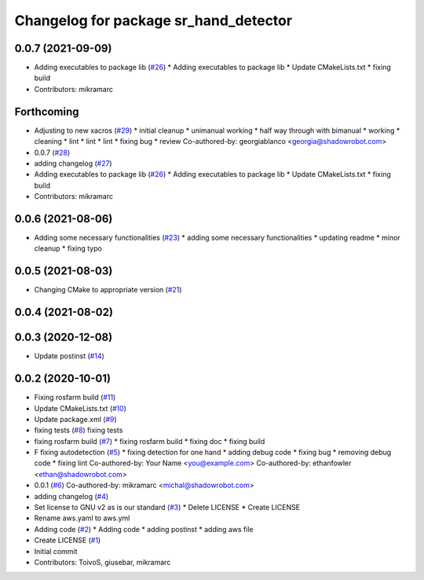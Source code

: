 ^^^^^^^^^^^^^^^^^^^^^^^^^^^^^^^^^^^^^^
Changelog for package sr_hand_detector
^^^^^^^^^^^^^^^^^^^^^^^^^^^^^^^^^^^^^^

0.0.7 (2021-09-09)
------------------
* Adding executables to package lib (`#26 <https://github.com/shadow-robot/sr_hand_detector/issues/26>`_)
  * Adding executables to package lib
  * Update CMakeLists.txt
  * fixing build
* Contributors: mikramarc

Forthcoming
-----------
* Adjusting to new xacros (`#29 <https://github.com/shadow-robot/sr_hand_detector/issues/29>`_)
  * initial cleanup
  * unimanual working
  * half way through with bimanual
  * working
  * cleaning
  * lint
  * lint
  * lint
  * fixing bug
  * review
  Co-authored-by: georgiablanco <georgia@shadowrobot.com>
* 0.0.7 (`#28 <https://github.com/shadow-robot/sr_hand_detector/issues/28>`_)
* adding changelog (`#27 <https://github.com/shadow-robot/sr_hand_detector/issues/27>`_)
* Adding executables to package lib (`#26 <https://github.com/shadow-robot/sr_hand_detector/issues/26>`_)
  * Adding executables to package lib
  * Update CMakeLists.txt
  * fixing build
* Contributors: mikramarc

0.0.6 (2021-08-06)
------------------
* Adding some necessary functionalities (`#23 <https://github.com/shadow-robot/sr_hand_detector/issues/23>`_)
  * adding some necessary functionalities
  * updating readme
  * minor cleanup
  * fixing typo

0.0.5 (2021-08-03)
------------------
* Changing CMake to appropriate version (`#21 <https://github.com/shadow-robot/sr_hand_detector/issues/21>`_)

0.0.4 (2021-08-02)
------------------

0.0.3 (2020-12-08)
------------------
* Update postinst (`#14 <https://github.com/shadow-robot/sr_hand_detector/issues/14>`_)

0.0.2 (2020-10-01)
------------------
* Fixing rosfarm build (`#11 <https://github.com/shadow-robot/sr_hand_detector/issues/11>`_)
* Update CMakeLists.txt (`#10 <https://github.com/shadow-robot/sr_hand_detector/issues/10>`_)
* Update package.xml (`#9 <https://github.com/shadow-robot/sr_hand_detector/issues/9>`_)
* fixing tests (`#8 <https://github.com/shadow-robot/sr_hand_detector/issues/8>`_)
  fixing tests
* fixing rosfarm build (`#7 <https://github.com/shadow-robot/sr_hand_detector/issues/7>`_)
  * fixing rosfarm build
  * fixing doc
  * fixing build
* F fixing autodetection (`#5 <https://github.com/shadow-robot/sr_hand_detector/issues/5>`_)
  * fixing detection for one hand
  * adding debug code
  * fixing bug
  * removing debug code
  * fixing lint
  Co-authored-by: Your Name <you@example.com>
  Co-authored-by: ethanfowler <ethan@shadowrobot.com>
* 0.0.1 (`#6 <https://github.com/shadow-robot/sr_hand_detector/issues/6>`_)
  Co-authored-by: mikramarc <michal@shadowrobot.com>
* adding changelog (`#4 <https://github.com/shadow-robot/sr_hand_detector/issues/4>`_)
* Set license to GNU v2 as is our standard (`#3 <https://github.com/shadow-robot/sr_hand_detector/issues/3>`_)
  * Delete LICENSE
  * Create LICENSE
* Rename aws.yaml to aws.yml
* Adding code (`#2 <https://github.com/shadow-robot/sr_hand_detector/issues/2>`_)
  * Adding code
  * adding postinst
  * adding aws file
* Create LICENSE (`#1 <https://github.com/shadow-robot/sr_hand_detector/issues/1>`_)
* Initial commit
* Contributors: ToivoS, giusebar, mikramarc

